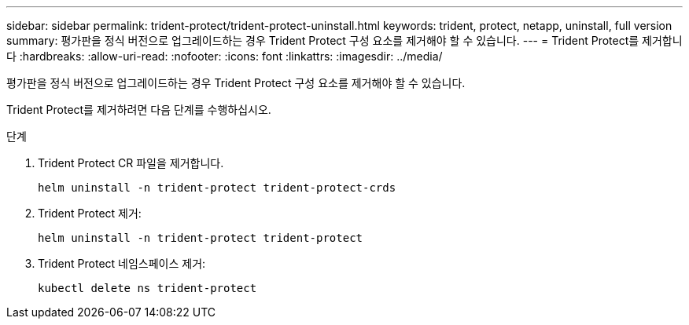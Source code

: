 ---
sidebar: sidebar 
permalink: trident-protect/trident-protect-uninstall.html 
keywords: trident, protect, netapp, uninstall, full version 
summary: 평가판을 정식 버전으로 업그레이드하는 경우 Trident Protect 구성 요소를 제거해야 할 수 있습니다. 
---
= Trident Protect를 제거합니다
:hardbreaks:
:allow-uri-read: 
:nofooter: 
:icons: font
:linkattrs: 
:imagesdir: ../media/


[role="lead"]
평가판을 정식 버전으로 업그레이드하는 경우 Trident Protect 구성 요소를 제거해야 할 수 있습니다.

Trident Protect를 제거하려면 다음 단계를 수행하십시오.

.단계
. Trident Protect CR 파일을 제거합니다.
+
[source, console]
----
helm uninstall -n trident-protect trident-protect-crds
----
. Trident Protect 제거:
+
[source, console]
----
helm uninstall -n trident-protect trident-protect
----
. Trident Protect 네임스페이스 제거:
+
[source, console]
----
kubectl delete ns trident-protect
----

